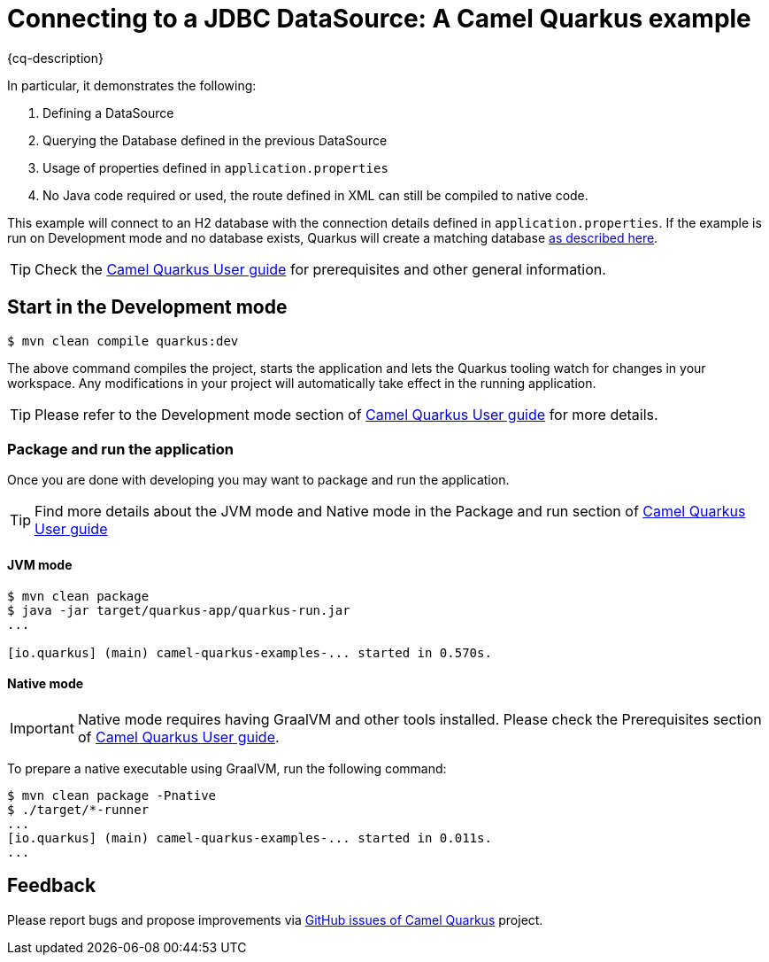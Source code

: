 = Connecting to a JDBC DataSource: A Camel Quarkus example
:cq-example-description: An example that shows how to connect to a Database using Datastores.

{cq-description}

In particular, it demonstrates the following:

1. Defining a DataSource
2. Querying the Database defined in the previous DataSource
4. Usage of properties defined in `application.properties`
5. No Java code required or used, the route defined in XML can still be compiled to native code.

This example will connect to an H2 database with the connection details defined in `application.properties`.
If the example is run on Development mode and no database exists, Quarkus will create a matching database
https://quarkus.io/guides/datasource#dev-services[as described here].

TIP: Check the https://camel.apache.org/camel-quarkus/latest/first-steps.html[Camel Quarkus User guide] for prerequisites
and other general information.

== Start in the Development mode

[source,shell]
----
$ mvn clean compile quarkus:dev
----

The above command compiles the project, starts the application and lets the Quarkus tooling watch for changes in your
workspace. Any modifications in your project will automatically take effect in the running application.

TIP: Please refer to the Development mode section of
https://camel.apache.org/camel-quarkus/latest/first-steps.html#_development_mode[Camel Quarkus User guide] for more details.

=== Package and run the application

Once you are done with developing you may want to package and run the application.

TIP: Find more details about the JVM mode and Native mode in the Package and run section of
https://camel.apache.org/camel-quarkus/latest/first-steps.html#_package_and_run_the_application[Camel Quarkus User guide]

==== JVM mode

[source,shell]
----
$ mvn clean package
$ java -jar target/quarkus-app/quarkus-run.jar
...

[io.quarkus] (main) camel-quarkus-examples-... started in 0.570s.
----

==== Native mode

IMPORTANT: Native mode requires having GraalVM and other tools installed. Please check the Prerequisites section
of https://camel.apache.org/camel-quarkus/latest/first-steps.html#_prerequisites[Camel Quarkus User guide].

To prepare a native executable using GraalVM, run the following command:

[source,shell]
----
$ mvn clean package -Pnative
$ ./target/*-runner
...
[io.quarkus] (main) camel-quarkus-examples-... started in 0.011s.
...
----

== Feedback

Please report bugs and propose improvements via https://github.com/apache/camel-quarkus/issues[GitHub issues of Camel Quarkus] project.
